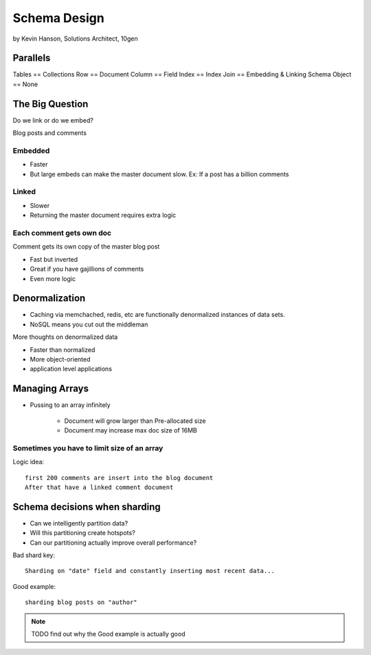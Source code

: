 ==========================================
Schema Design
==========================================

by Kevin Hanson, Solutions Architect, 10gen

Parallels
==========

Tables == Collections
Row == Document
Column == Field
Index == Index
Join == Embedding & Linking
Schema Object == None

The Big Question
=================

Do we link or do we embed?

Blog posts and comments

Embedded
---------

* Faster
* But large embeds can make the master document slow. Ex: If a post has a billion comments

Linked
--------

* Slower
* Returning the master document requires extra logic

Each comment gets own doc
--------------------------

Comment gets its own copy of the master blog post

* Fast but inverted
* Great if you have gajillions of comments
* Even more logic

Denormalization
=================

* Caching via memchached, redis, etc are functionally denormalized instances of data sets.
* NoSQL means you cut out the middleman

More thoughts on denormalized data

* Faster than normalized
* More object-oriented
* application level applications

Managing Arrays
=================

* Pussing to an array infinitely

    * Document will grow larger than Pre-allocated size
    * Document may increase max doc size of 16MB
    
Sometimes you have to limit size of an array
---------------------------------------------

Logic idea::

    first 200 comments are insert into the blog document
    After that have a linked comment document
    
Schema decisions when sharding
===============================

* Can we intelligently partition data?
* Will this partitioning create hotspots?
* Can our partitioning actually improve overall performance?

Bad shard key::
    
    Sharding on "date" field and constantly inserting most recent data...
    
Good example::

    sharding blog posts on "author"
    
.. note:: TODO find out why the Good example is actually good